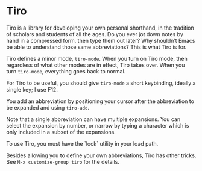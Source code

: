 * Tiro

Tiro is a library for developing your own personal shorthand, in the tradition of scholars and students of all the ages. Do you ever jot down notes by hand in a compressed form, then type them out later? Why shouldn’t Emacs be able to understand those same abbreviations? This is what Tiro is for.

Tiro defines a minor mode, ~tiro-mode~. When you turn on Tiro mode, then regardless of what other modes are in effect, Tiro takes over. When you turn ~tiro-mode~, everything goes back to normal.

For Tiro to be useful, you should give ~tiro-mode~ a short keybinding,
ideally a single key; I use F12.

You add an abbreviation by positioning your cursor after the abbreviation to be expanded and using ~tiro-add~.

Note that a single abbreviation can have multiple expansions. You can
select the expansion by number, or narrow by typing a character which
is only included in a subset of the expansions.

To use Tiro, you must have the `look` utility in your load path.

Besides allowing you to define your own abbreviations, Tiro has other tricks. See ~M-x customize-group tiro~ for the details.

